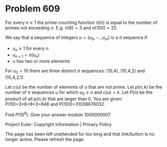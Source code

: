 *   Problem 609

   For every $n \ge 1$ the prime-counting function $\pi(n)$ is equal to the
   number of primes not exceeding $n$.
   E.g. $\pi(6)=3$ and $\pi(100)=25$.

   We say that a sequence of integers $u = (u_0,\cdots,u_m)$ is a $\pi$
   sequence if

     * $u_n \ge 1$ for every $n$
     * $u_{n+1}= \pi(u_n)$
     * $u$ has two or more elements

   For $u_0=10$ there are three distinct $\pi$ sequences: (10,4), (10,4,2)
   and (10,4,2,1).

   Let $c(u)$ be the number of elements of $u$ that are not prime.
   Let $p(n,k)$ be the number of $\pi$ sequences $u$ for which $u_0\le n$ and
   $c(u)=k$.
   Let $P(n)$ be the product of all $p(n,k)$ that are larger than 0.
   You are given: P(10)=3×8×9×3=648 and P(100)=31038676032.

   Find $P(10^8)$. Give your answer modulo 1000000007.

   Project Euler: Copyright Information | Privacy Policy

   The page has been left unattended for too long and that link/button is no
   longer active. Please refresh the page.
